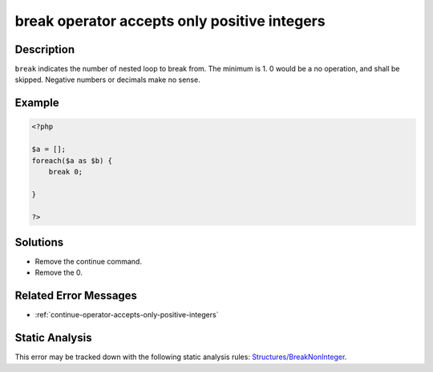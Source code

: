 .. _break-operator-accepts-only-positive-integers:

break operator accepts only positive integers
---------------------------------------------
 
.. meta::
	:description:
		break operator accepts only positive integers: ``break`` indicates the number of nested loop to break from.
	:og:image: https://php-errors.readthedocs.io/en/latest/_static/logo.png
	:og:type: article
	:og:title: break operator accepts only positive integers
	:og:description: ``break`` indicates the number of nested loop to break from
	:og:url: https://php-errors.readthedocs.io/en/latest/messages/break-operator-accepts-only-positive-integers.html
	:og:locale: en
	:twitter:card: summary_large_image
	:twitter:site: @exakat
	:twitter:title: break operator accepts only positive integers
	:twitter:description: break operator accepts only positive integers: ``break`` indicates the number of nested loop to break from
	:twitter:creator: @exakat
	:twitter:image:src: https://php-errors.readthedocs.io/en/latest/_static/logo.png

.. raw:: html

	<script type="application/ld+json">{"@context":"https:\/\/schema.org","@graph":[{"@type":"WebPage","@id":"https:\/\/php-errors.readthedocs.io\/en\/latest\/tips\/break-operator-accepts-only-positive-integers.html","url":"https:\/\/php-errors.readthedocs.io\/en\/latest\/tips\/break-operator-accepts-only-positive-integers.html","name":"break operator accepts only positive integers","isPartOf":{"@id":"https:\/\/www.exakat.io\/"},"datePublished":"Fri, 21 Feb 2025 18:53:43 +0000","dateModified":"Fri, 21 Feb 2025 18:53:43 +0000","description":"``break`` indicates the number of nested loop to break from","inLanguage":"en-US","potentialAction":[{"@type":"ReadAction","target":["https:\/\/php-tips.readthedocs.io\/en\/latest\/tips\/break-operator-accepts-only-positive-integers.html"]}]},{"@type":"WebSite","@id":"https:\/\/www.exakat.io\/","url":"https:\/\/www.exakat.io\/","name":"Exakat","description":"Smart PHP static analysis","inLanguage":"en-US"}]}</script>

Description
___________
 
``break`` indicates the number of nested loop to break from. The minimum is 1. 0 would be a no operation, and shall be skipped. Negative numbers or decimals make no sense.

Example
_______

.. code-block:: php

   <?php
   
   $a = [];
   foreach($a as $b) {
       break 0;
       
   }
   
   ?>

Solutions
_________

+ Remove the continue command.
+ Remove the 0.

Related Error Messages
______________________

+ :ref:`continue-operator-accepts-only-positive-integers`

Static Analysis
_______________

This error may be tracked down with the following static analysis rules: `Structures/BreakNonInteger <https://exakat.readthedocs.io/en/latest/Reference/Rules/Structures/BreakNonInteger.html>`_.
